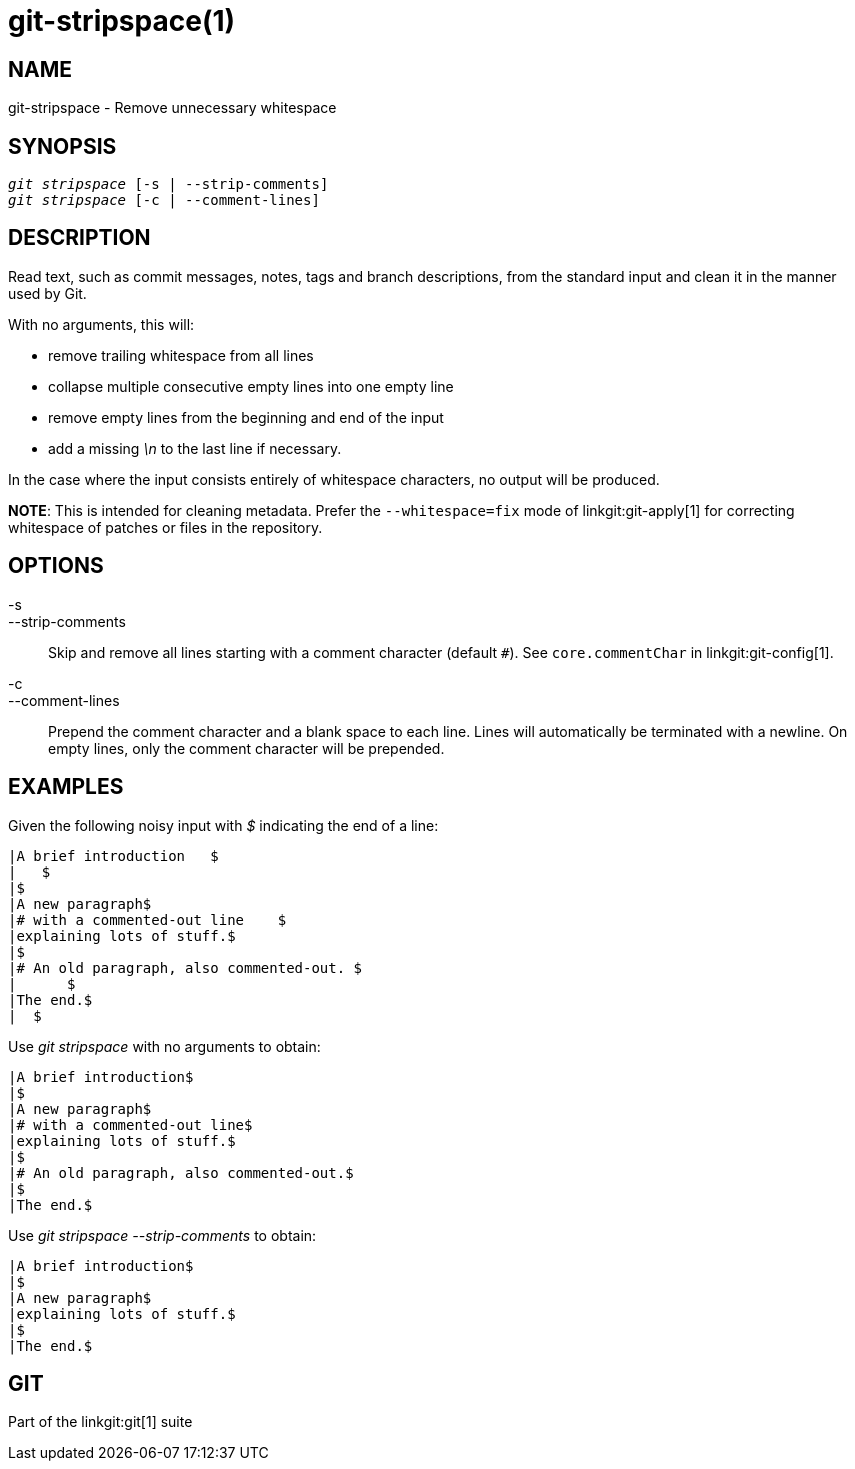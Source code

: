 git-stripspace(1)
=================

NAME
----
git-stripspace - Remove unnecessary whitespace


SYNOPSIS
--------
[verse]
'git stripspace' [-s | --strip-comments]
'git stripspace' [-c | --comment-lines]

DESCRIPTION
-----------

Read text, such as commit messages, notes, tags and branch
descriptions, from the standard input and clean it in the manner
used by Git.

With no arguments, this will:

- remove trailing whitespace from all lines
- collapse multiple consecutive empty lines into one empty line
- remove empty lines from the beginning and end of the input
- add a missing '\n' to the last line if necessary.

In the case where the input consists entirely of whitespace characters, no
output will be produced.

*NOTE*: This is intended for cleaning metadata. Prefer the `--whitespace=fix`
mode of linkgit:git-apply[1] for correcting whitespace of patches or files in
the repository.

OPTIONS
-------
-s::
--strip-comments::
	Skip and remove all lines starting with a comment character (default `#`).
	See `core.commentChar` in linkgit:git-config[1].

-c::
--comment-lines::
	Prepend the comment character and a blank space to each line. Lines will automatically
	be terminated with a newline. On empty lines, only the comment character
	will be prepended.

EXAMPLES
--------

Given the following noisy input with '$' indicating the end of a line:

---------
|A brief introduction   $
|   $
|$
|A new paragraph$
|# with a commented-out line    $
|explaining lots of stuff.$
|$
|# An old paragraph, also commented-out. $
|      $
|The end.$
|  $
---------

Use 'git stripspace' with no arguments to obtain:

---------
|A brief introduction$
|$
|A new paragraph$
|# with a commented-out line$
|explaining lots of stuff.$
|$
|# An old paragraph, also commented-out.$
|$
|The end.$
---------

Use 'git stripspace --strip-comments' to obtain:

---------
|A brief introduction$
|$
|A new paragraph$
|explaining lots of stuff.$
|$
|The end.$
---------

GIT
---
Part of the linkgit:git[1] suite
